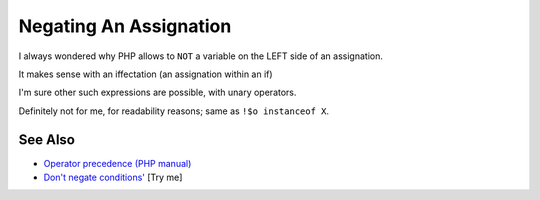 .. _negating-an-assignation:

Negating An Assignation
-----------------------

.. meta::
	:description:
		Negating An Assignation: I always wondered why PHP allows to ``NOT`` a variable on the LEFT side of an assignation.
	:twitter:card: summary_large_image
	:twitter:site: @exakat
	:twitter:title: Negating An Assignation
	:twitter:description: Negating An Assignation: I always wondered why PHP allows to ``NOT`` a variable on the LEFT side of an assignation
	:twitter:creator: @exakat
	:twitter:image:src: https://php-tips.readthedocs.io/en/latest/_images/negating_a_variable.png
	:og:image: https://php-tips.readthedocs.io/en/latest/_images/negating_a_variable.png
	:og:title: Negating An Assignation
	:og:type: article
	:og:description: I always wondered why PHP allows to ``NOT`` a variable on the LEFT side of an assignation
	:og:url: https://php-tips.readthedocs.io/en/latest/tips/negating_a_variable.html
	:og:locale: en

.. raw:: html

	<script type="application/ld+json">{"@context":"https:\/\/schema.org","@graph":[{"@type":"WebPage","@id":"https:\/\/php-tips.readthedocs.io\/en\/latest\/tips\/negating_a_variable.html","url":"https:\/\/php-tips.readthedocs.io\/en\/latest\/tips\/negating_a_variable.html","name":"Negating An Assignation","isPartOf":{"@id":"https:\/\/www.exakat.io\/"},"datePublished":"Sat, 28 Jun 2025 14:16:26 +0000","dateModified":"Sat, 28 Jun 2025 14:16:26 +0000","description":"I always wondered why PHP allows to ``NOT`` a variable on the LEFT side of an assignation","inLanguage":"en-US","potentialAction":[{"@type":"ReadAction","target":["https:\/\/php-tips.readthedocs.io\/en\/latest\/tips\/negating_a_variable.html"]}]},{"@type":"WebSite","@id":"https:\/\/www.exakat.io\/","url":"https:\/\/www.exakat.io\/","name":"Exakat","description":"Smart PHP static analysis","inLanguage":"en-US"}]}</script>

I always wondered why PHP allows to ``NOT`` a variable on the LEFT side of an assignation.

It makes sense with an iffectation (an assignation within an if)

I'm sure other such expressions are possible, with unary operators.

Definitely not for me, for readability reasons; same as ``!$o instanceof X``.

.. image:: ../images/negating_a_variable.png

See Also
________

* `Operator precedence (PHP manual) <https://www.php.net/manual/en/language.operators.precedence.php>`_
* `Don't negate conditions' <https://3v4l.org/OaqKp>`_ [Try me]

